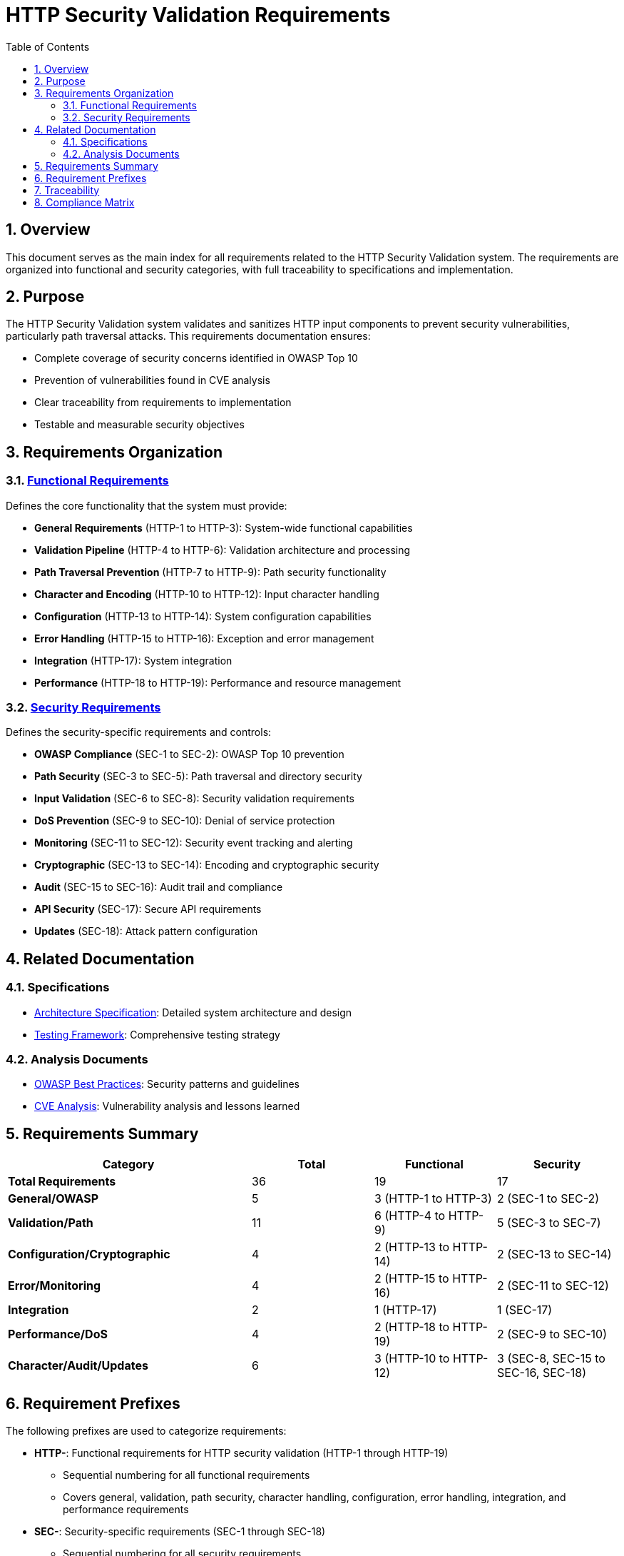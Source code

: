 = HTTP Security Validation Requirements
:toc: left
:toclevels: 3
:toc-title: Table of Contents
:sectnums:
:source-highlighter: highlight.js

== Overview

This document serves as the main index for all requirements related to the HTTP Security Validation system. The requirements are organized into functional and security categories, with full traceability to specifications and implementation.

== Purpose

The HTTP Security Validation system validates and sanitizes HTTP input components to prevent security vulnerabilities, particularly path traversal attacks. This requirements documentation ensures:

* Complete coverage of security concerns identified in OWASP Top 10
* Prevention of vulnerabilities found in CVE analysis
* Clear traceability from requirements to implementation
* Testable and measurable security objectives

== Requirements Organization

=== xref:functional-requirements.adoc[Functional Requirements]

Defines the core functionality that the system must provide:

* **General Requirements** (HTTP-1 to HTTP-3): System-wide functional capabilities
* **Validation Pipeline** (HTTP-4 to HTTP-6): Validation architecture and processing
* **Path Traversal Prevention** (HTTP-7 to HTTP-9): Path security functionality
* **Character and Encoding** (HTTP-10 to HTTP-12): Input character handling
* **Configuration** (HTTP-13 to HTTP-14): System configuration capabilities
* **Error Handling** (HTTP-15 to HTTP-16): Exception and error management
* **Integration** (HTTP-17): System integration
* **Performance** (HTTP-18 to HTTP-19): Performance and resource management

=== xref:security-requirements.adoc[Security Requirements]

Defines the security-specific requirements and controls:

* **OWASP Compliance** (SEC-1 to SEC-2): OWASP Top 10 prevention
* **Path Security** (SEC-3 to SEC-5): Path traversal and directory security
* **Input Validation** (SEC-6 to SEC-8): Security validation requirements
* **DoS Prevention** (SEC-9 to SEC-10): Denial of service protection
* **Monitoring** (SEC-11 to SEC-12): Security event tracking and alerting
* **Cryptographic** (SEC-13 to SEC-14): Encoding and cryptographic security
* **Audit** (SEC-15 to SEC-16): Audit trail and compliance
* **API Security** (SEC-17): Secure API requirements
* **Updates** (SEC-18): Attack pattern configuration

== Related Documentation

=== Specifications

* xref:specification/specification.adoc[Architecture Specification]: Detailed system architecture and design
* xref:specification/testing.adoc[Testing Framework]: Comprehensive testing strategy

=== Analysis Documents

* xref:analysis/owasp-best-practices.adoc[OWASP Best Practices]: Security patterns and guidelines
* xref:analysis/cve-analysis.adoc[CVE Analysis]: Vulnerability analysis and lessons learned

== Requirements Summary

[cols="2,1,1,1"]
|===
| Category | Total | Functional | Security

| **Total Requirements** | 36 | 19 | 17
| **General/OWASP** | 5 | 3 (HTTP-1 to HTTP-3) | 2 (SEC-1 to SEC-2)
| **Validation/Path** | 11 | 6 (HTTP-4 to HTTP-9) | 5 (SEC-3 to SEC-7)
| **Configuration/Cryptographic** | 4 | 2 (HTTP-13 to HTTP-14) | 2 (SEC-13 to SEC-14)
| **Error/Monitoring** | 4 | 2 (HTTP-15 to HTTP-16) | 2 (SEC-11 to SEC-12)
| **Integration** | 2 | 1 (HTTP-17) | 1 (SEC-17)
| **Performance/DoS** | 4 | 2 (HTTP-18 to HTTP-19) | 2 (SEC-9 to SEC-10)
| **Character/Audit/Updates** | 6 | 3 (HTTP-10 to HTTP-12) | 3 (SEC-8, SEC-15 to SEC-16, SEC-18)
|===

== Requirement Prefixes

The following prefixes are used to categorize requirements:

* **HTTP-**: Functional requirements for HTTP security validation (HTTP-1 through HTTP-19)
  ** Sequential numbering for all functional requirements
  ** Covers general, validation, path security, character handling, configuration, error handling, integration, and performance requirements

* **SEC-**: Security-specific requirements (SEC-1 through SEC-18)
  ** Sequential numbering for all security requirements
  ** Covers OWASP compliance, path security, input validation, DoS prevention, monitoring, cryptographic, audit, integration security, and update management

== Traceability

All requirements maintain bidirectional traceability:

1. **Forward Traceability**: Each requirement links to its implementation specification
2. **Backward Traceability**: Specifications reference implementing requirements
3. **Test Traceability**: Requirements link to test specifications in xref:specification/testing.adoc[Testing Framework]
4. **Security Traceability**: Security requirements trace to identified threats in xref:analysis/cve-analysis.adoc[CVE Analysis]

== Compliance Matrix

[cols="2,3,1"]
|===
| Standard | Coverage | Status

| OWASP Top 10 2021 | A01, A03, A04, A05, A07, A08, A09 | ✓ Complete
| CWE Top 25 | CWE-22, CWE-23, CWE-35, CWE-73, CWE-78 | ✓ Complete
| NIST 800-53 | AC-3, AC-4, AU-2, AU-3, AU-12, SI-10 | ✓ Complete
| ISO 27001 | A.12.2, A.12.6, A.13.1, A.14.2 | ✓ Complete
| PCI DSS | 6.5.1, 6.5.8, 10.2 | ✓ Complete
|===

For complete traceability from Requirements → Specifications → Unit Tests for all compliance claims, see xref:specification/compliance-traceability.adoc[Compliance Traceability Matrix].

